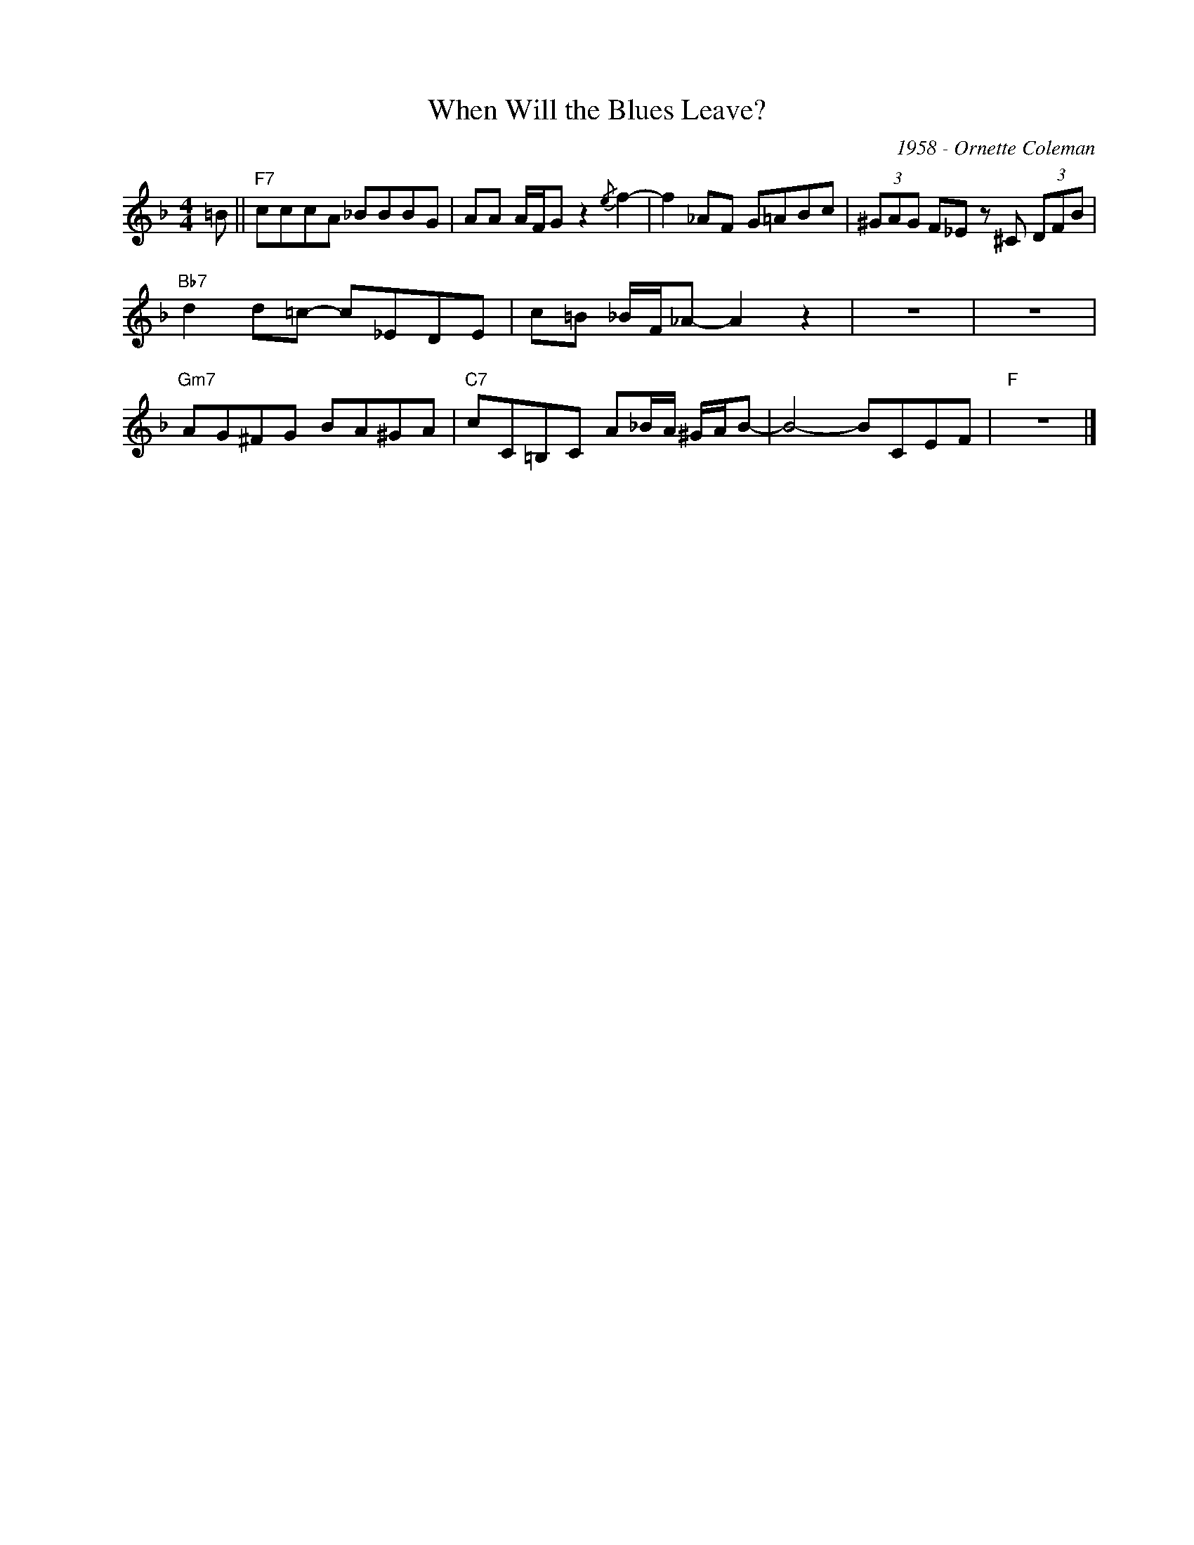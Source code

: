 X:1
T:When Will the Blues Leave?
C:1958 - Ornette Coleman
Z:www.realbook.site
L:1/8
M:4/4
I:linebreak $
K:F
V:1 treble nm=" " snm=" "
V:1
 =B ||"F7" cccA _BBBG | AA A/F/G z2{/e} f2- | !-(!f2 _AF G=ABc | (3^GAG F_E z ^C (3DFB |$ %5
"Bb7" d2 d=c- c_EDE | c=B _B/F/_A- A2 z2 | z8 | z8 |$"Gm7" AG^FG BA^GA | %10
"C7" cC=B,C A_B/A/ ^G/A/B- | B4- BCEF |"F" z8 |] %13

